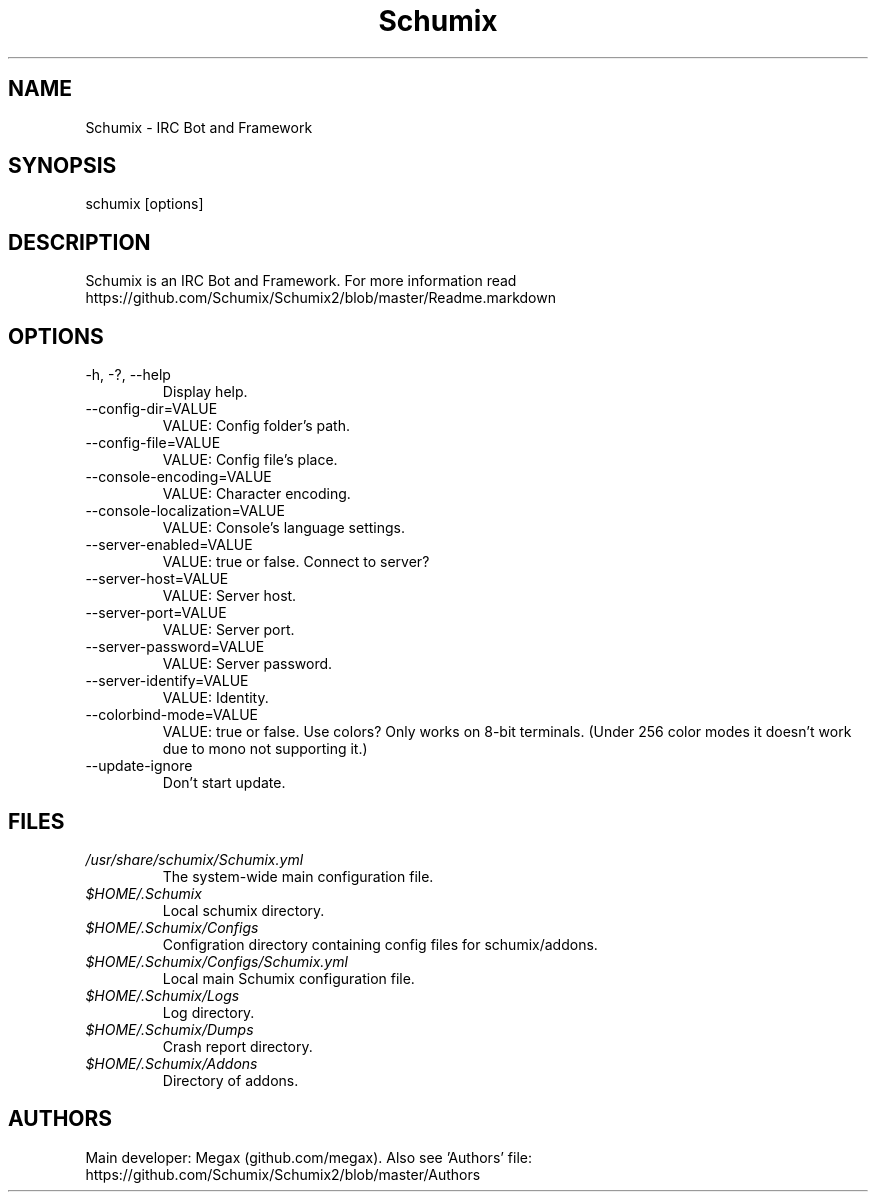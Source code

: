 .TH Schumix 1
.SH NAME
Schumix - IRC Bot and Framework
.SH SYNOPSIS
schumix [options]
.SH DESCRIPTION
Schumix is an IRC Bot and Framework.
For more information read https://github.com/Schumix/Schumix2/blob/master/Readme.markdown
.SH OPTIONS
.IP "-h, -?, --help"
Display help.
.IP --config-dir=VALUE
VALUE: Config folder's path.
.IP --config-file=VALUE
VALUE: Config file's place.
.IP --console-encoding=VALUE
VALUE: Character encoding.
.IP --console-localization=VALUE
VALUE: Console's language settings.
.IP --server-enabled=VALUE
VALUE: true or false. Connect to server?
.IP --server-host=VALUE
VALUE: Server host.
.IP --server-port=VALUE
VALUE: Server port.
.IP --server-password=VALUE
VALUE: Server password.
.IP --server-identify=VALUE
VALUE: Identity.
.IP --colorbind-mode=VALUE
VALUE: true or false. Use colors? Only works on 8-bit terminals. (Under 256 color modes it doesn't work due to mono not supporting it.)
.IP --update-ignore
Don't start update.
.SH FILES
.I /usr/share/schumix/Schumix.yml
.RS
The system-wide main configuration file.
.RE
.I $HOME/.Schumix
.RS
Local schumix directory.
.RE
.I $HOME/.Schumix/Configs
.RS
Configration directory containing config files for schumix/addons.
.RE
.I $HOME/.Schumix/Configs/Schumix.yml
.RS
Local main Schumix configuration file.
.RE
.I $HOME/.Schumix/Logs
.RS
Log directory.
.RE
.I $HOME/.Schumix/Dumps
.RS
Crash report directory.
.RE
.I $HOME/.Schumix/Addons
.RS
Directory of addons.
.RE
.SH AUTHORS
Main developer: Megax (github.com/megax).
Also see 'Authors' file: https://github.com/Schumix/Schumix2/blob/master/Authors
